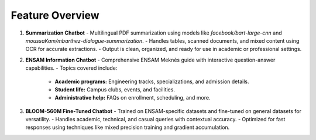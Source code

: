 Feature Overview
=================

1. **Summarization Chatbot**
   - Multilingual PDF summarization using models like `facebook/bart-large-cnn` and `moussaKam/mbarthez-dialogue-summarization`.
   - Handles tables, scanned documents, and mixed content using OCR for accurate extractions.
   - Output is clean, organized, and ready for use in academic or professional settings.

2. **ENSAM Information Chatbot**
   - Comprehensive ENSAM Meknès guide with interactive question-answer capabilities.
   - Topics covered include:
     - **Academic programs:** Engineering tracks, specializations, and admission details.
     - **Student life:** Campus clubs, events, and facilities.
     - **Administrative help:** FAQs on enrollment, scheduling, and more.

3. **BLOOM-560M Fine-Tuned Chatbot**
   - Trained on ENSAM-specific datasets and fine-tuned on general datasets for versatility.
   - Handles academic, technical, and casual queries with contextual accuracy.
   - Optimized for fast responses using techniques like mixed precision training and gradient accumulation.
